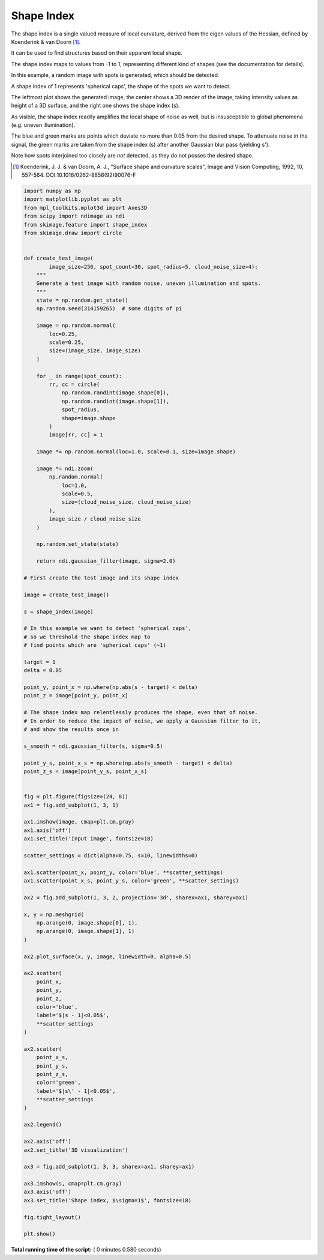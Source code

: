 

.. _sphx_glr_auto_examples_features_detection_plot_shape_index.py:


===========
Shape Index
===========

The shape index is a single valued measure of local curvature,
derived from the eigen values of the Hessian,
defined by Koenderink & van Doorn [1]_.

It can be used to find structures based on their apparent local shape.

The shape index maps to values from -1 to 1,
representing different kind of shapes (see the documentation for details).

In this example, a random image with spots is generated,
which should be detected.

A shape index of 1 represents 'spherical caps',
the shape of the spots we want to detect.

The leftmost plot shows the generated image, the center shows a 3D render
of the image, taking intensity values as height of a 3D surface,
and the right one shows the shape index (s).

As visible, the shape index readily amplifies the local shape of noise as well,
but is insusceptible to global phenomena (e.g. uneven illumination).

The blue and green marks are points which deviate no more than 0.05
from the desired shape. To attenuate noise in the signal, the
green marks are taken from the shape index (s)
after another Gaussian blur pass (yielding s').

Note how spots interjoined too closely are *not* detected,
as they do not posses the desired shape.

.. [1] Koenderink, J. J. & van Doorn, A. J.,
       "Surface shape and curvature scales",
       Image and Vision Computing, 1992, 10, 557-564.
       DOI:10.1016/0262-8856(92)90076-F




.. image:: /auto_examples/features_detection/images/sphx_glr_plot_shape_index_001.png
    :align: center





.. code-block:: python


    import numpy as np
    import matplotlib.pyplot as plt
    from mpl_toolkits.mplot3d import Axes3D
    from scipy import ndimage as ndi
    from skimage.feature import shape_index
    from skimage.draw import circle


    def create_test_image(
            image_size=256, spot_count=30, spot_radius=5, cloud_noise_size=4):
        """
        Generate a test image with random noise, uneven illumination and spots.
        """
        state = np.random.get_state()
        np.random.seed(314159265)  # some digits of pi

        image = np.random.normal(
            loc=0.25,
            scale=0.25,
            size=(image_size, image_size)
        )

        for _ in range(spot_count):
            rr, cc = circle(
                np.random.randint(image.shape[0]),
                np.random.randint(image.shape[1]),
                spot_radius,
                shape=image.shape
            )
            image[rr, cc] = 1

        image *= np.random.normal(loc=1.0, scale=0.1, size=image.shape)

        image *= ndi.zoom(
            np.random.normal(
                loc=1.0,
                scale=0.5,
                size=(cloud_noise_size, cloud_noise_size)
            ),
            image_size / cloud_noise_size
        )

        np.random.set_state(state)

        return ndi.gaussian_filter(image, sigma=2.0)

    # First create the test image and its shape index

    image = create_test_image()

    s = shape_index(image)

    # In this example we want to detect 'spherical caps',
    # so we threshold the shape index map to
    # find points which are 'spherical caps' (~1)

    target = 1
    delta = 0.05

    point_y, point_x = np.where(np.abs(s - target) < delta)
    point_z = image[point_y, point_x]

    # The shape index map relentlessly produces the shape, even that of noise.
    # In order to reduce the impact of noise, we apply a Gaussian filter to it,
    # and show the results once in

    s_smooth = ndi.gaussian_filter(s, sigma=0.5)

    point_y_s, point_x_s = np.where(np.abs(s_smooth - target) < delta)
    point_z_s = image[point_y_s, point_x_s]


    fig = plt.figure(figsize=(24, 8))
    ax1 = fig.add_subplot(1, 3, 1)

    ax1.imshow(image, cmap=plt.cm.gray)
    ax1.axis('off')
    ax1.set_title('Input image', fontsize=18)

    scatter_settings = dict(alpha=0.75, s=10, linewidths=0)

    ax1.scatter(point_x, point_y, color='blue', **scatter_settings)
    ax1.scatter(point_x_s, point_y_s, color='green', **scatter_settings)

    ax2 = fig.add_subplot(1, 3, 2, projection='3d', sharex=ax1, sharey=ax1)

    x, y = np.meshgrid(
        np.arange(0, image.shape[0], 1),
        np.arange(0, image.shape[1], 1)
    )

    ax2.plot_surface(x, y, image, linewidth=0, alpha=0.5)

    ax2.scatter(
        point_x,
        point_y,
        point_z,
        color='blue',
        label='$|s - 1|<0.05$',
        **scatter_settings
    )

    ax2.scatter(
        point_x_s,
        point_y_s,
        point_z_s,
        color='green',
        label='$|s\' - 1|<0.05$',
        **scatter_settings
    )

    ax2.legend()

    ax2.axis('off')
    ax2.set_title('3D visualization')

    ax3 = fig.add_subplot(1, 3, 3, sharex=ax1, sharey=ax1)

    ax3.imshow(s, cmap=plt.cm.gray)
    ax3.axis('off')
    ax3.set_title('Shape index, $\sigma=1$', fontsize=18)

    fig.tight_layout()

    plt.show()

**Total running time of the script:** ( 0 minutes  0.580 seconds)



.. only :: html

 .. container:: sphx-glr-footer


  .. container:: sphx-glr-download

     :download:`Download Python source code: plot_shape_index.py <plot_shape_index.py>`



  .. container:: sphx-glr-download

     :download:`Download Jupyter notebook: plot_shape_index.ipynb <plot_shape_index.ipynb>`


.. only:: html

 .. rst-class:: sphx-glr-signature

    `Gallery generated by Sphinx-Gallery <https://sphinx-gallery.readthedocs.io>`_
